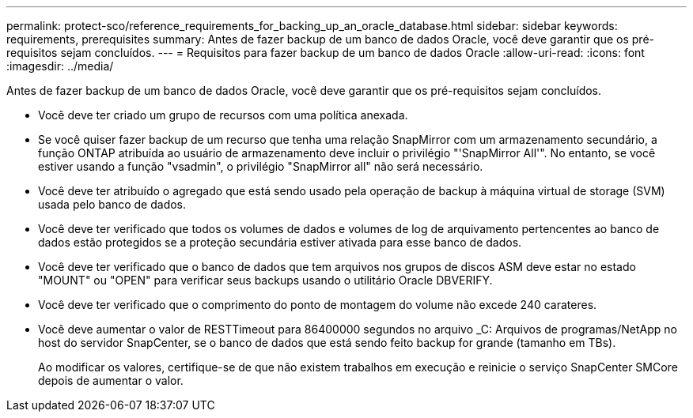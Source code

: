 ---
permalink: protect-sco/reference_requirements_for_backing_up_an_oracle_database.html 
sidebar: sidebar 
keywords: requirements, prerequisites 
summary: Antes de fazer backup de um banco de dados Oracle, você deve garantir que os pré-requisitos sejam concluídos. 
---
= Requisitos para fazer backup de um banco de dados Oracle
:allow-uri-read: 
:icons: font
:imagesdir: ../media/


[role="lead"]
Antes de fazer backup de um banco de dados Oracle, você deve garantir que os pré-requisitos sejam concluídos.

* Você deve ter criado um grupo de recursos com uma política anexada.
* Se você quiser fazer backup de um recurso que tenha uma relação SnapMirror com um armazenamento secundário, a função ONTAP atribuída ao usuário de armazenamento deve incluir o privilégio "'SnapMirror All'". No entanto, se você estiver usando a função "vsadmin", o privilégio "SnapMirror all" não será necessário.
* Você deve ter atribuído o agregado que está sendo usado pela operação de backup à máquina virtual de storage (SVM) usada pelo banco de dados.
* Você deve ter verificado que todos os volumes de dados e volumes de log de arquivamento pertencentes ao banco de dados estão protegidos se a proteção secundária estiver ativada para esse banco de dados.
* Você deve ter verificado que o banco de dados que tem arquivos nos grupos de discos ASM deve estar no estado "MOUNT" ou "OPEN" para verificar seus backups usando o utilitário Oracle DBVERIFY.
* Você deve ter verificado que o comprimento do ponto de montagem do volume não excede 240 carateres.
* Você deve aumentar o valor de RESTTimeout para 86400000 segundos no arquivo _C: Arquivos de programas/NetApp no host do servidor SnapCenter, se o banco de dados que está sendo feito backup for grande (tamanho em TBs).
+
Ao modificar os valores, certifique-se de que não existem trabalhos em execução e reinicie o serviço SnapCenter SMCore depois de aumentar o valor.


